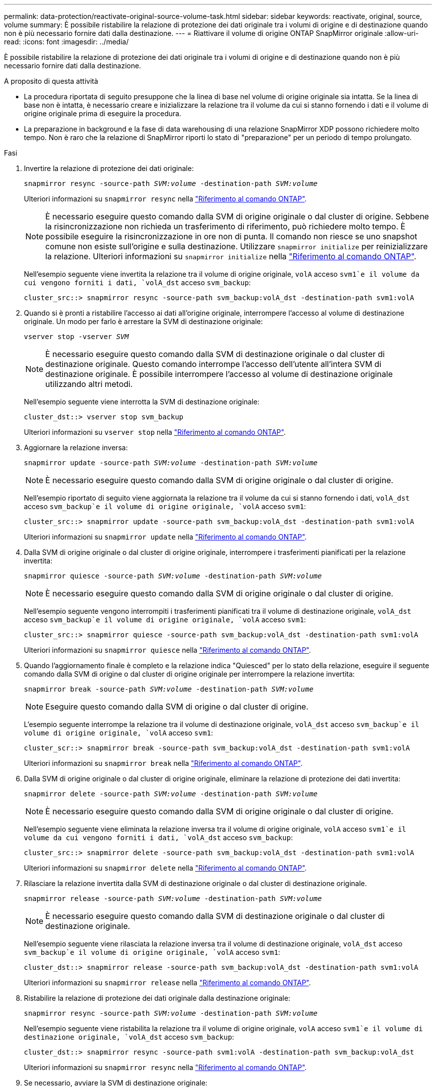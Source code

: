---
permalink: data-protection/reactivate-original-source-volume-task.html 
sidebar: sidebar 
keywords: reactivate, original, source, volume 
summary: È possibile ristabilire la relazione di protezione dei dati originale tra i volumi di origine e di destinazione quando non è più necessario fornire dati dalla destinazione. 
---
= Riattivare il volume di origine ONTAP SnapMirror originale
:allow-uri-read: 
:icons: font
:imagesdir: ../media/


[role="lead"]
È possibile ristabilire la relazione di protezione dei dati originale tra i volumi di origine e di destinazione quando non è più necessario fornire dati dalla destinazione.

.A proposito di questa attività
* La procedura riportata di seguito presuppone che la linea di base nel volume di origine originale sia intatta. Se la linea di base non è intatta, è necessario creare e inizializzare la relazione tra il volume da cui si stanno fornendo i dati e il volume di origine originale prima di eseguire la procedura.
* La preparazione in background e la fase di data warehousing di una relazione SnapMirror XDP possono richiedere molto tempo. Non è raro che la relazione di SnapMirror riporti lo stato di "preparazione" per un periodo di tempo prolungato.


.Fasi
. Invertire la relazione di protezione dei dati originale:
+
`snapmirror resync -source-path _SVM:volume_ -destination-path _SVM:volume_`

+
Ulteriori informazioni su `snapmirror resync` nella link:https://docs.netapp.com/us-en/ontap-cli/snapmirror-resync.html["Riferimento al comando ONTAP"^].

+
[NOTE]
====
È necessario eseguire questo comando dalla SVM di origine originale o dal cluster di origine. Sebbene la risincronizzazione non richieda un trasferimento di riferimento, può richiedere molto tempo. È possibile eseguire la risincronizzazione in ore non di punta. Il comando non riesce se uno snapshot comune non esiste sull'origine e sulla destinazione. Utilizzare `snapmirror initialize` per reinizializzare la relazione. Ulteriori informazioni su `snapmirror initialize` nella link:https://docs.netapp.com/us-en/ontap-cli/snapmirror-initialize.html["Riferimento al comando ONTAP"^].

====
+
Nell'esempio seguente viene invertita la relazione tra il volume di origine originale, `volA` acceso `svm1`e il volume da cui vengono forniti i dati, `volA_dst` acceso `svm_backup`:

+
[listing]
----
cluster_src::> snapmirror resync -source-path svm_backup:volA_dst -destination-path svm1:volA
----
. Quando si è pronti a ristabilire l'accesso ai dati all'origine originale, interrompere l'accesso al volume di destinazione originale. Un modo per farlo è arrestare la SVM di destinazione originale:
+
`vserver stop -vserver _SVM_`

+
[NOTE]
====
È necessario eseguire questo comando dalla SVM di destinazione originale o dal cluster di destinazione originale. Questo comando interrompe l'accesso dell'utente all'intera SVM di destinazione originale. È possibile interrompere l'accesso al volume di destinazione originale utilizzando altri metodi.

====
+
Nell'esempio seguente viene interrotta la SVM di destinazione originale:

+
[listing]
----
cluster_dst::> vserver stop svm_backup
----
+
Ulteriori informazioni su `vserver stop` nella link:https://docs.netapp.com/us-en/ontap-cli/vserver-stop.html["Riferimento al comando ONTAP"^].

. Aggiornare la relazione inversa:
+
`snapmirror update -source-path _SVM:volume_ -destination-path _SVM:volume_`

+
[NOTE]
====
È necessario eseguire questo comando dalla SVM di origine originale o dal cluster di origine.

====
+
Nell'esempio riportato di seguito viene aggiornata la relazione tra il volume da cui si stanno fornendo i dati, `volA_dst` acceso `svm_backup`e il volume di origine originale, `volA` acceso `svm1`:

+
[listing]
----
cluster_src::> snapmirror update -source-path svm_backup:volA_dst -destination-path svm1:volA
----
+
Ulteriori informazioni su `snapmirror update` nella link:https://docs.netapp.com/us-en/ontap-cli/snapmirror-update.html["Riferimento al comando ONTAP"^].

. Dalla SVM di origine originale o dal cluster di origine originale, interrompere i trasferimenti pianificati per la relazione invertita:
+
`snapmirror quiesce -source-path _SVM:volume_ -destination-path _SVM:volume_`

+
[NOTE]
====
È necessario eseguire questo comando dalla SVM di origine originale o dal cluster di origine.

====
+
Nell'esempio seguente vengono interrompiti i trasferimenti pianificati tra il volume di destinazione originale, `volA_dst` acceso `svm_backup`e il volume di origine originale, `volA` acceso `svm1`:

+
[listing]
----
cluster_src::> snapmirror quiesce -source-path svm_backup:volA_dst -destination-path svm1:volA
----
+
Ulteriori informazioni su `snapmirror quiesce` nella link:https://docs.netapp.com/us-en/ontap-cli/snapmirror-quiesce.html["Riferimento al comando ONTAP"^].

. Quando l'aggiornamento finale è completo e la relazione indica "Quiesced" per lo stato della relazione, eseguire il seguente comando dalla SVM di origine o dal cluster di origine originale per interrompere la relazione invertita:
+
`snapmirror break -source-path _SVM:volume_ -destination-path _SVM:volume_`

+
[NOTE]
====
Eseguire questo comando dalla SVM di origine o dal cluster di origine.

====
+
L'esempio seguente interrompe la relazione tra il volume di destinazione originale, `volA_dst` acceso `svm_backup`e il volume di origine originale, `volA` acceso `svm1`:

+
[listing]
----
cluster_scr::> snapmirror break -source-path svm_backup:volA_dst -destination-path svm1:volA
----
+
Ulteriori informazioni su `snapmirror break` nella link:https://docs.netapp.com/us-en/ontap-cli/snapmirror-break.html["Riferimento al comando ONTAP"^].

. Dalla SVM di origine originale o dal cluster di origine originale, eliminare la relazione di protezione dei dati invertita:
+
`snapmirror delete -source-path _SVM:volume_ -destination-path _SVM:volume_`

+
[NOTE]
====
È necessario eseguire questo comando dalla SVM di origine originale o dal cluster di origine.

====
+
Nell'esempio seguente viene eliminata la relazione inversa tra il volume di origine originale, `volA` acceso `svm1`e il volume da cui vengono forniti i dati, `volA_dst` acceso `svm_backup`:

+
[listing]
----
cluster_src::> snapmirror delete -source-path svm_backup:volA_dst -destination-path svm1:volA
----
+
Ulteriori informazioni su `snapmirror delete` nella link:https://docs.netapp.com/us-en/ontap-cli/snapmirror-delete.html["Riferimento al comando ONTAP"^].

. Rilasciare la relazione invertita dalla SVM di destinazione originale o dal cluster di destinazione originale.
+
`snapmirror release -source-path _SVM:volume_ -destination-path _SVM:volume_`

+
[NOTE]
====
È necessario eseguire questo comando dalla SVM di destinazione originale o dal cluster di destinazione originale.

====
+
Nell'esempio seguente viene rilasciata la relazione inversa tra il volume di destinazione originale, `volA_dst` acceso `svm_backup`e il volume di origine originale, `volA` acceso `svm1`:

+
[listing]
----
cluster_dst::> snapmirror release -source-path svm_backup:volA_dst -destination-path svm1:volA
----
+
Ulteriori informazioni su `snapmirror release` nella link:https://docs.netapp.com/us-en/ontap-cli/snapmirror-release.html["Riferimento al comando ONTAP"^].

. Ristabilire la relazione di protezione dei dati originale dalla destinazione originale:
+
`snapmirror resync -source-path _SVM:volume_ -destination-path _SVM:volume_`

+
Nell'esempio seguente viene ristabilita la relazione tra il volume di origine originale, `volA` acceso `svm1`e il volume di destinazione originale, `volA_dst` acceso `svm_backup`:

+
[listing]
----
cluster_dst::> snapmirror resync -source-path svm1:volA -destination-path svm_backup:volA_dst
----
+
Ulteriori informazioni su `snapmirror resync` nella link:https://docs.netapp.com/us-en/ontap-cli/snapmirror-resync.html["Riferimento al comando ONTAP"^].

. Se necessario, avviare la SVM di destinazione originale:
+
`vserver start -vserver _SVM_`

+
Nell'esempio seguente viene avviata la SVM di destinazione originale:

+
[listing]
----
cluster_dst::> vserver start svm_backup
----
+
Ulteriori informazioni su `vserver start` nella link:https://docs.netapp.com/us-en/ontap-cli/vserver-start.html["Riferimento al comando ONTAP"^].



.Al termine
Utilizzare `snapmirror show` Per verificare che sia stata creata la relazione SnapMirror.

Ulteriori informazioni su `snapmirror show` nella link:https://docs.netapp.com/us-en/ontap-cli/snapmirror-show.html["Riferimento al comando ONTAP"^].
